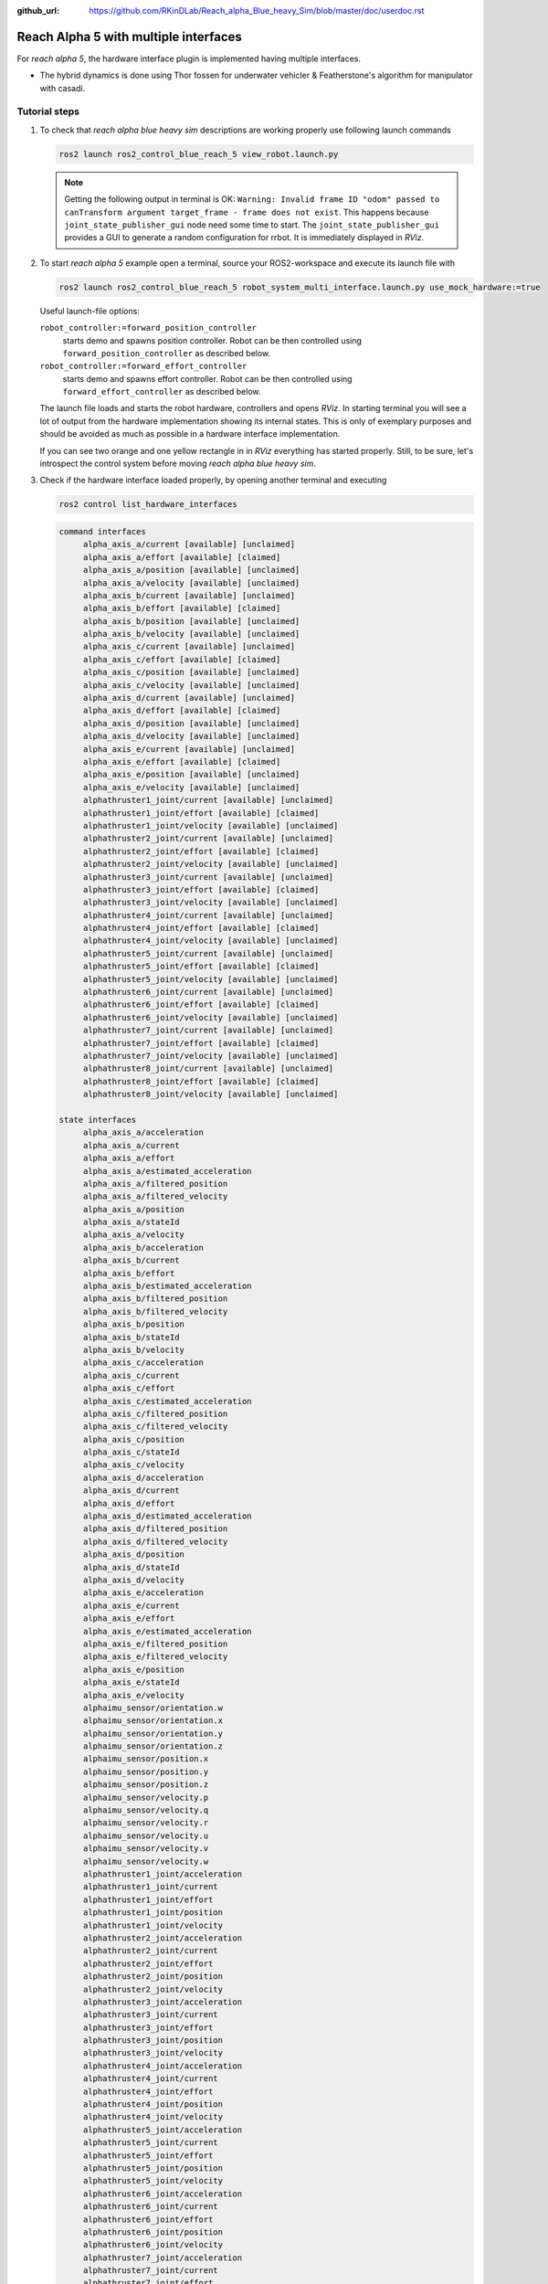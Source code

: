 :github_url: https://github.com/RKinDLab/Reach_alpha_Blue_heavy_Sim/blob/master/doc/userdoc.rst

.. _ros2_control_RA5BHS_userdoc:

************************************************
Reach Alpha 5 with multiple interfaces
************************************************

For *reach alpha 5*, the hardware interface plugin is implemented having multiple interfaces.

* The hybrid dynamics is done using Thor fossen for underwater vehicler & Featherstone's algorithm for manipulator with casadi.


Tutorial steps
--------------------------

1. To check that *reach alpha blue heavy sim* descriptions are working properly use following launch commands

   .. code-block:: shell

    ros2 launch ros2_control_blue_reach_5 view_robot.launch.py

   .. note::
    Getting the following output in terminal is OK: ``Warning: Invalid frame ID "odom" passed to canTransform argument target_frame - frame does not exist``.
    This happens because ``joint_state_publisher_gui`` node need some time to start.
    The ``joint_state_publisher_gui`` provides a GUI to generate  a random configuration for rrbot. It is immediately displayed in *RViz*.


2. To start *reach alpha 5* example open a terminal, source your ROS2-workspace and execute its launch file with

   .. code-block:: shell

    ros2 launch ros2_control_blue_reach_5 robot_system_multi_interface.launch.py use_mock_hardware:=true

   Useful launch-file options:

   ``robot_controller:=forward_position_controller``
    starts demo and spawns position controller. Robot can be then controlled using ``forward_position_controller`` as described below.

   ``robot_controller:=forward_effort_controller``
    starts demo and spawns effort controller. Robot can be then controlled using ``forward_effort_controller`` as described below.

   The launch file loads and starts the robot hardware, controllers and opens *RViz*.
   In starting terminal you will see a lot of output from the hardware implementation showing its internal states.
   This is only of exemplary purposes and should be avoided as much as possible in a hardware interface implementation.

   If you can see two orange and one yellow rectangle in in *RViz* everything has started properly.
   Still, to be sure, let's introspect the control system before moving *reach alpha blue heavy sim*.

3. Check if the hardware interface loaded properly, by opening another terminal and executing

   .. code-block:: shell

    ros2 control list_hardware_interfaces

   .. code-block:: shell

    command interfaces
         alpha_axis_a/current [available] [unclaimed]
         alpha_axis_a/effort [available] [claimed]
         alpha_axis_a/position [available] [unclaimed]
         alpha_axis_a/velocity [available] [unclaimed]
         alpha_axis_b/current [available] [unclaimed]
         alpha_axis_b/effort [available] [claimed]
         alpha_axis_b/position [available] [unclaimed]
         alpha_axis_b/velocity [available] [unclaimed]
         alpha_axis_c/current [available] [unclaimed]
         alpha_axis_c/effort [available] [claimed]
         alpha_axis_c/position [available] [unclaimed]
         alpha_axis_c/velocity [available] [unclaimed]
         alpha_axis_d/current [available] [unclaimed]
         alpha_axis_d/effort [available] [claimed]
         alpha_axis_d/position [available] [unclaimed]
         alpha_axis_d/velocity [available] [unclaimed]
         alpha_axis_e/current [available] [unclaimed]
         alpha_axis_e/effort [available] [claimed]
         alpha_axis_e/position [available] [unclaimed]
         alpha_axis_e/velocity [available] [unclaimed]
         alphathruster1_joint/current [available] [unclaimed]
         alphathruster1_joint/effort [available] [claimed]
         alphathruster1_joint/velocity [available] [unclaimed]
         alphathruster2_joint/current [available] [unclaimed]
         alphathruster2_joint/effort [available] [claimed]
         alphathruster2_joint/velocity [available] [unclaimed]
         alphathruster3_joint/current [available] [unclaimed]
         alphathruster3_joint/effort [available] [claimed]
         alphathruster3_joint/velocity [available] [unclaimed]
         alphathruster4_joint/current [available] [unclaimed]
         alphathruster4_joint/effort [available] [claimed]
         alphathruster4_joint/velocity [available] [unclaimed]
         alphathruster5_joint/current [available] [unclaimed]
         alphathruster5_joint/effort [available] [claimed]
         alphathruster5_joint/velocity [available] [unclaimed]
         alphathruster6_joint/current [available] [unclaimed]
         alphathruster6_joint/effort [available] [claimed]
         alphathruster6_joint/velocity [available] [unclaimed]
         alphathruster7_joint/current [available] [unclaimed]
         alphathruster7_joint/effort [available] [claimed]
         alphathruster7_joint/velocity [available] [unclaimed]
         alphathruster8_joint/current [available] [unclaimed]
         alphathruster8_joint/effort [available] [claimed]
         alphathruster8_joint/velocity [available] [unclaimed]

    state interfaces
         alpha_axis_a/acceleration
         alpha_axis_a/current
         alpha_axis_a/effort
         alpha_axis_a/estimated_acceleration
         alpha_axis_a/filtered_position
         alpha_axis_a/filtered_velocity
         alpha_axis_a/position
         alpha_axis_a/stateId
         alpha_axis_a/velocity
         alpha_axis_b/acceleration
         alpha_axis_b/current
         alpha_axis_b/effort
         alpha_axis_b/estimated_acceleration
         alpha_axis_b/filtered_position
         alpha_axis_b/filtered_velocity
         alpha_axis_b/position
         alpha_axis_b/stateId
         alpha_axis_b/velocity
         alpha_axis_c/acceleration
         alpha_axis_c/current
         alpha_axis_c/effort
         alpha_axis_c/estimated_acceleration
         alpha_axis_c/filtered_position
         alpha_axis_c/filtered_velocity
         alpha_axis_c/position
         alpha_axis_c/stateId
         alpha_axis_c/velocity
         alpha_axis_d/acceleration
         alpha_axis_d/current
         alpha_axis_d/effort
         alpha_axis_d/estimated_acceleration
         alpha_axis_d/filtered_position
         alpha_axis_d/filtered_velocity
         alpha_axis_d/position
         alpha_axis_d/stateId
         alpha_axis_d/velocity
         alpha_axis_e/acceleration
         alpha_axis_e/current
         alpha_axis_e/effort
         alpha_axis_e/estimated_acceleration
         alpha_axis_e/filtered_position
         alpha_axis_e/filtered_velocity
         alpha_axis_e/position
         alpha_axis_e/stateId
         alpha_axis_e/velocity
         alphaimu_sensor/orientation.w
         alphaimu_sensor/orientation.x
         alphaimu_sensor/orientation.y
         alphaimu_sensor/orientation.z
         alphaimu_sensor/position.x
         alphaimu_sensor/position.y
         alphaimu_sensor/position.z
         alphaimu_sensor/velocity.p
         alphaimu_sensor/velocity.q
         alphaimu_sensor/velocity.r
         alphaimu_sensor/velocity.u
         alphaimu_sensor/velocity.v
         alphaimu_sensor/velocity.w
         alphathruster1_joint/acceleration
         alphathruster1_joint/current
         alphathruster1_joint/effort
         alphathruster1_joint/position
         alphathruster1_joint/velocity
         alphathruster2_joint/acceleration
         alphathruster2_joint/current
         alphathruster2_joint/effort
         alphathruster2_joint/position
         alphathruster2_joint/velocity
         alphathruster3_joint/acceleration
         alphathruster3_joint/current
         alphathruster3_joint/effort
         alphathruster3_joint/position
         alphathruster3_joint/velocity
         alphathruster4_joint/acceleration
         alphathruster4_joint/current
         alphathruster4_joint/effort
         alphathruster4_joint/position
         alphathruster4_joint/velocity
         alphathruster5_joint/acceleration
         alphathruster5_joint/current
         alphathruster5_joint/effort
         alphathruster5_joint/position
         alphathruster5_joint/velocity
         alphathruster6_joint/acceleration
         alphathruster6_joint/current
         alphathruster6_joint/effort
         alphathruster6_joint/position
         alphathruster6_joint/velocity
         alphathruster7_joint/acceleration
         alphathruster7_joint/current
         alphathruster7_joint/effort
         alphathruster7_joint/position
         alphathruster7_joint/velocity
         alphathruster8_joint/acceleration
         alphathruster8_joint/current
         alphathruster8_joint/effort
         alphathruster8_joint/position
         alphathruster8_joint/velocity

   Marker ``[claimed]`` by command interfaces means that a controller has access to command *RRBot*.

4. Check which controllers are running

   .. code-block:: shell

    ros2 control list_controllers

   gives

   .. code-block:: shell

      joint_state_broadcaster[joint_state_broadcaster/JointStateBroadcaster] active    
      tf2_broadcaster     [tf2_broadcaster/Tf2Broadcaster] active    
      forward_effort_controller[forward_command_controller/ForwardCommandController] active

   Check how this output changes if you use the different launch file arguments described above.

5. If you get output from above you can send commands to *Forward Effort Controller*, either:

   #. Manually using ROS 2 CLI interface.

      * when using ``forward_effort_controller`` controller

        .. code-block:: shell

         ros2 topic pub /forward_effort_controller/commands std_msgs/msg/Float64MultiArray "{data: [0.0, 0.0, 0.0, 0.0, 0.0, 0.0, 0.0, 0.0, 0.0, 0.0, 0.0 , 0.0, 0.0]}" --once

      * when using ``forward_position_controller`` controller

        .. code-block:: shell

         ros2 topic pub /forward_position_controller/commands std_msgs/msg/Float64MultiArray "{data: [0.5, 2.4, 3.0, 0.5, 2.1,  0.0, 0.0, 0.0, 0.0, 0.0, 0.0 , 0.0, 0.0]}" --once

      * when using ``forward_velocity_controller`` controller (default)

        .. code-block:: shell

         ros2 topic pub /forward_velocity_controller/commands std_msgs/msg/Float64MultiArray "{data: [0.1, 0.2, 0.1 ,0.5, 0.1,  0.0, 0.0, 0.0, 0.0, 0.0, 0.0 , 0.0, 0.0]}" --once
